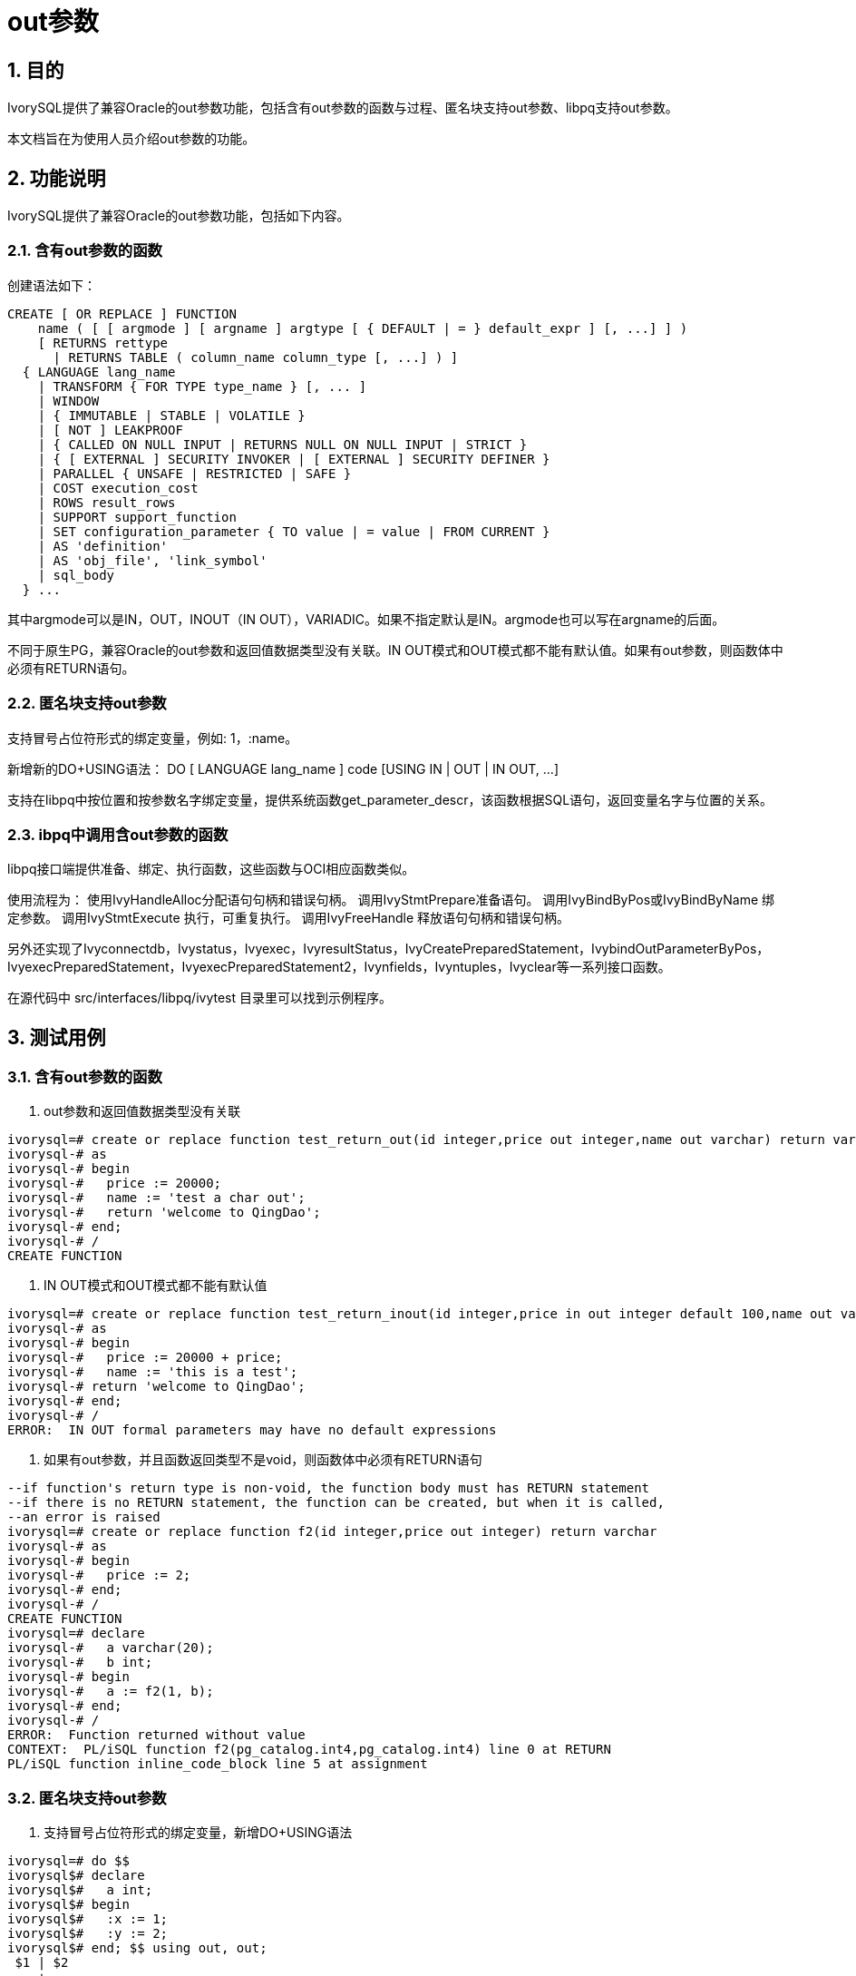 :sectnums:
:sectnumlevels: 5

:imagesdir: ./_images

= out参数

== 目的

IvorySQL提供了兼容Oracle的out参数功能，包括含有out参数的函数与过程、匿名块支持out参数、libpq支持out参数。

本文档旨在为使用人员介绍out参数的功能。

== 功能说明

IvorySQL提供了兼容Oracle的out参数功能，包括如下内容。

=== 含有out参数的函数

创建语法如下：
```
CREATE [ OR REPLACE ] FUNCTION
    name ( [ [ argmode ] [ argname ] argtype [ { DEFAULT | = } default_expr ] [, ...] ] )
    [ RETURNS rettype
      | RETURNS TABLE ( column_name column_type [, ...] ) ]
  { LANGUAGE lang_name
    | TRANSFORM { FOR TYPE type_name } [, ... ]
    | WINDOW
    | { IMMUTABLE | STABLE | VOLATILE }
    | [ NOT ] LEAKPROOF
    | { CALLED ON NULL INPUT | RETURNS NULL ON NULL INPUT | STRICT }
    | { [ EXTERNAL ] SECURITY INVOKER | [ EXTERNAL ] SECURITY DEFINER }
    | PARALLEL { UNSAFE | RESTRICTED | SAFE }
    | COST execution_cost
    | ROWS result_rows
    | SUPPORT support_function
    | SET configuration_parameter { TO value | = value | FROM CURRENT }
    | AS 'definition'
    | AS 'obj_file', 'link_symbol'
    | sql_body
  } ...
```
其中argmode可以是IN，OUT，INOUT（IN OUT），VARIADIC。如果不指定默认是IN。argmode也可以写在argname的后面。

不同于原生PG，兼容Oracle的out参数和返回值数据类型没有关联。IN OUT模式和OUT模式都不能有默认值。如果有out参数，则函数体中必须有RETURN语句。

=== 匿名块支持out参数

支持冒号占位符形式的绑定变量，例如: 1，:name。

新增新的DO+USING语法： DO [ LANGUAGE lang_name ] code [USING IN | OUT | IN OUT, ...]

支持在libpq中按位置和按参数名字绑定变量，提供系统函数get_parameter_descr，该函数根据SQL语句，返回变量名字与位置的关系。

=== ibpq中调用含out参数的函数

libpq接口端提供准备、绑定、执行函数，这些函数与OCI相应函数类似。

使用流程为：
使用IvyHandleAlloc分配语句句柄和错误句柄。
调用IvyStmtPrepare准备语句。
调用IvyBindByPos或IvyBindByName 绑定参数。
调用IvyStmtExecute 执行，可重复执行。
调用IvyFreeHandle 释放语句句柄和错误句柄。

另外还实现了Ivyconnectdb，Ivystatus，Ivyexec，IvyresultStatus，IvyCreatePreparedStatement，IvybindOutParameterByPos，IvyexecPreparedStatement，IvyexecPreparedStatement2，Ivynfields，Ivyntuples，Ivyclear等一系列接口函数。

在源代码中 src/interfaces/libpq/ivytest 目录里可以找到示例程序。

== 测试用例

=== 含有out参数的函数

1. out参数和返回值数据类型没有关联

```
ivorysql=# create or replace function test_return_out(id integer,price out integer,name out varchar) return varchar 
ivorysql-# as
ivorysql-# begin
ivorysql-#   price := 20000;
ivorysql-#   name := 'test a char out';
ivorysql-#   return 'welcome to QingDao';
ivorysql-# end;
ivorysql-# /
CREATE FUNCTION
```

2. IN OUT模式和OUT模式都不能有默认值

```
ivorysql=# create or replace function test_return_inout(id integer,price in out integer default 100,name out varchar) return varchar 
ivorysql-# as
ivorysql-# begin
ivorysql-#   price := 20000 + price;
ivorysql-#   name := 'this is a test';
ivorysql-# return 'welcome to QingDao';
ivorysql-# end;
ivorysql-# /
ERROR:  IN OUT formal parameters may have no default expressions
```

3. 如果有out参数，并且函数返回类型不是void，则函数体中必须有RETURN语句

```
--if function's return type is non-void, the function body must has RETURN statement
--if there is no RETURN statement, the function can be created, but when it is called, 
--an error is raised
ivorysql=# create or replace function f2(id integer,price out integer) return varchar 
ivorysql-# as
ivorysql-# begin
ivorysql-#   price := 2;
ivorysql-# end;
ivorysql-# /
CREATE FUNCTION
ivorysql=# declare
ivorysql-#   a varchar(20);
ivorysql-#   b int;  
ivorysql-# begin
ivorysql-#   a := f2(1, b);
ivorysql-# end;
ivorysql-# /
ERROR:  Function returned without value
CONTEXT:  PL/iSQL function f2(pg_catalog.int4,pg_catalog.int4) line 0 at RETURN
PL/iSQL function inline_code_block line 5 at assignment
```

=== 匿名块支持out参数

1. 支持冒号占位符形式的绑定变量，新增DO+USING语法
```
ivorysql=# do $$
ivorysql$# declare
ivorysql$#   a int; 
ivorysql$# begin
ivorysql$#   :x := 1;
ivorysql$#   :y := 2;
ivorysql$# end; $$ using out, out;
 $1 | $2 
----+----
  1 |  2
(1 row)
```

2. 系统函数 get_parameter_descr
```
ivorysql=# select * from get_parameter_description('insert into t values(:x,:y)');
 name  | position 
-------+----------
 false |        0
 :x    |        1
 :y    |        2
(3 rows)
```
